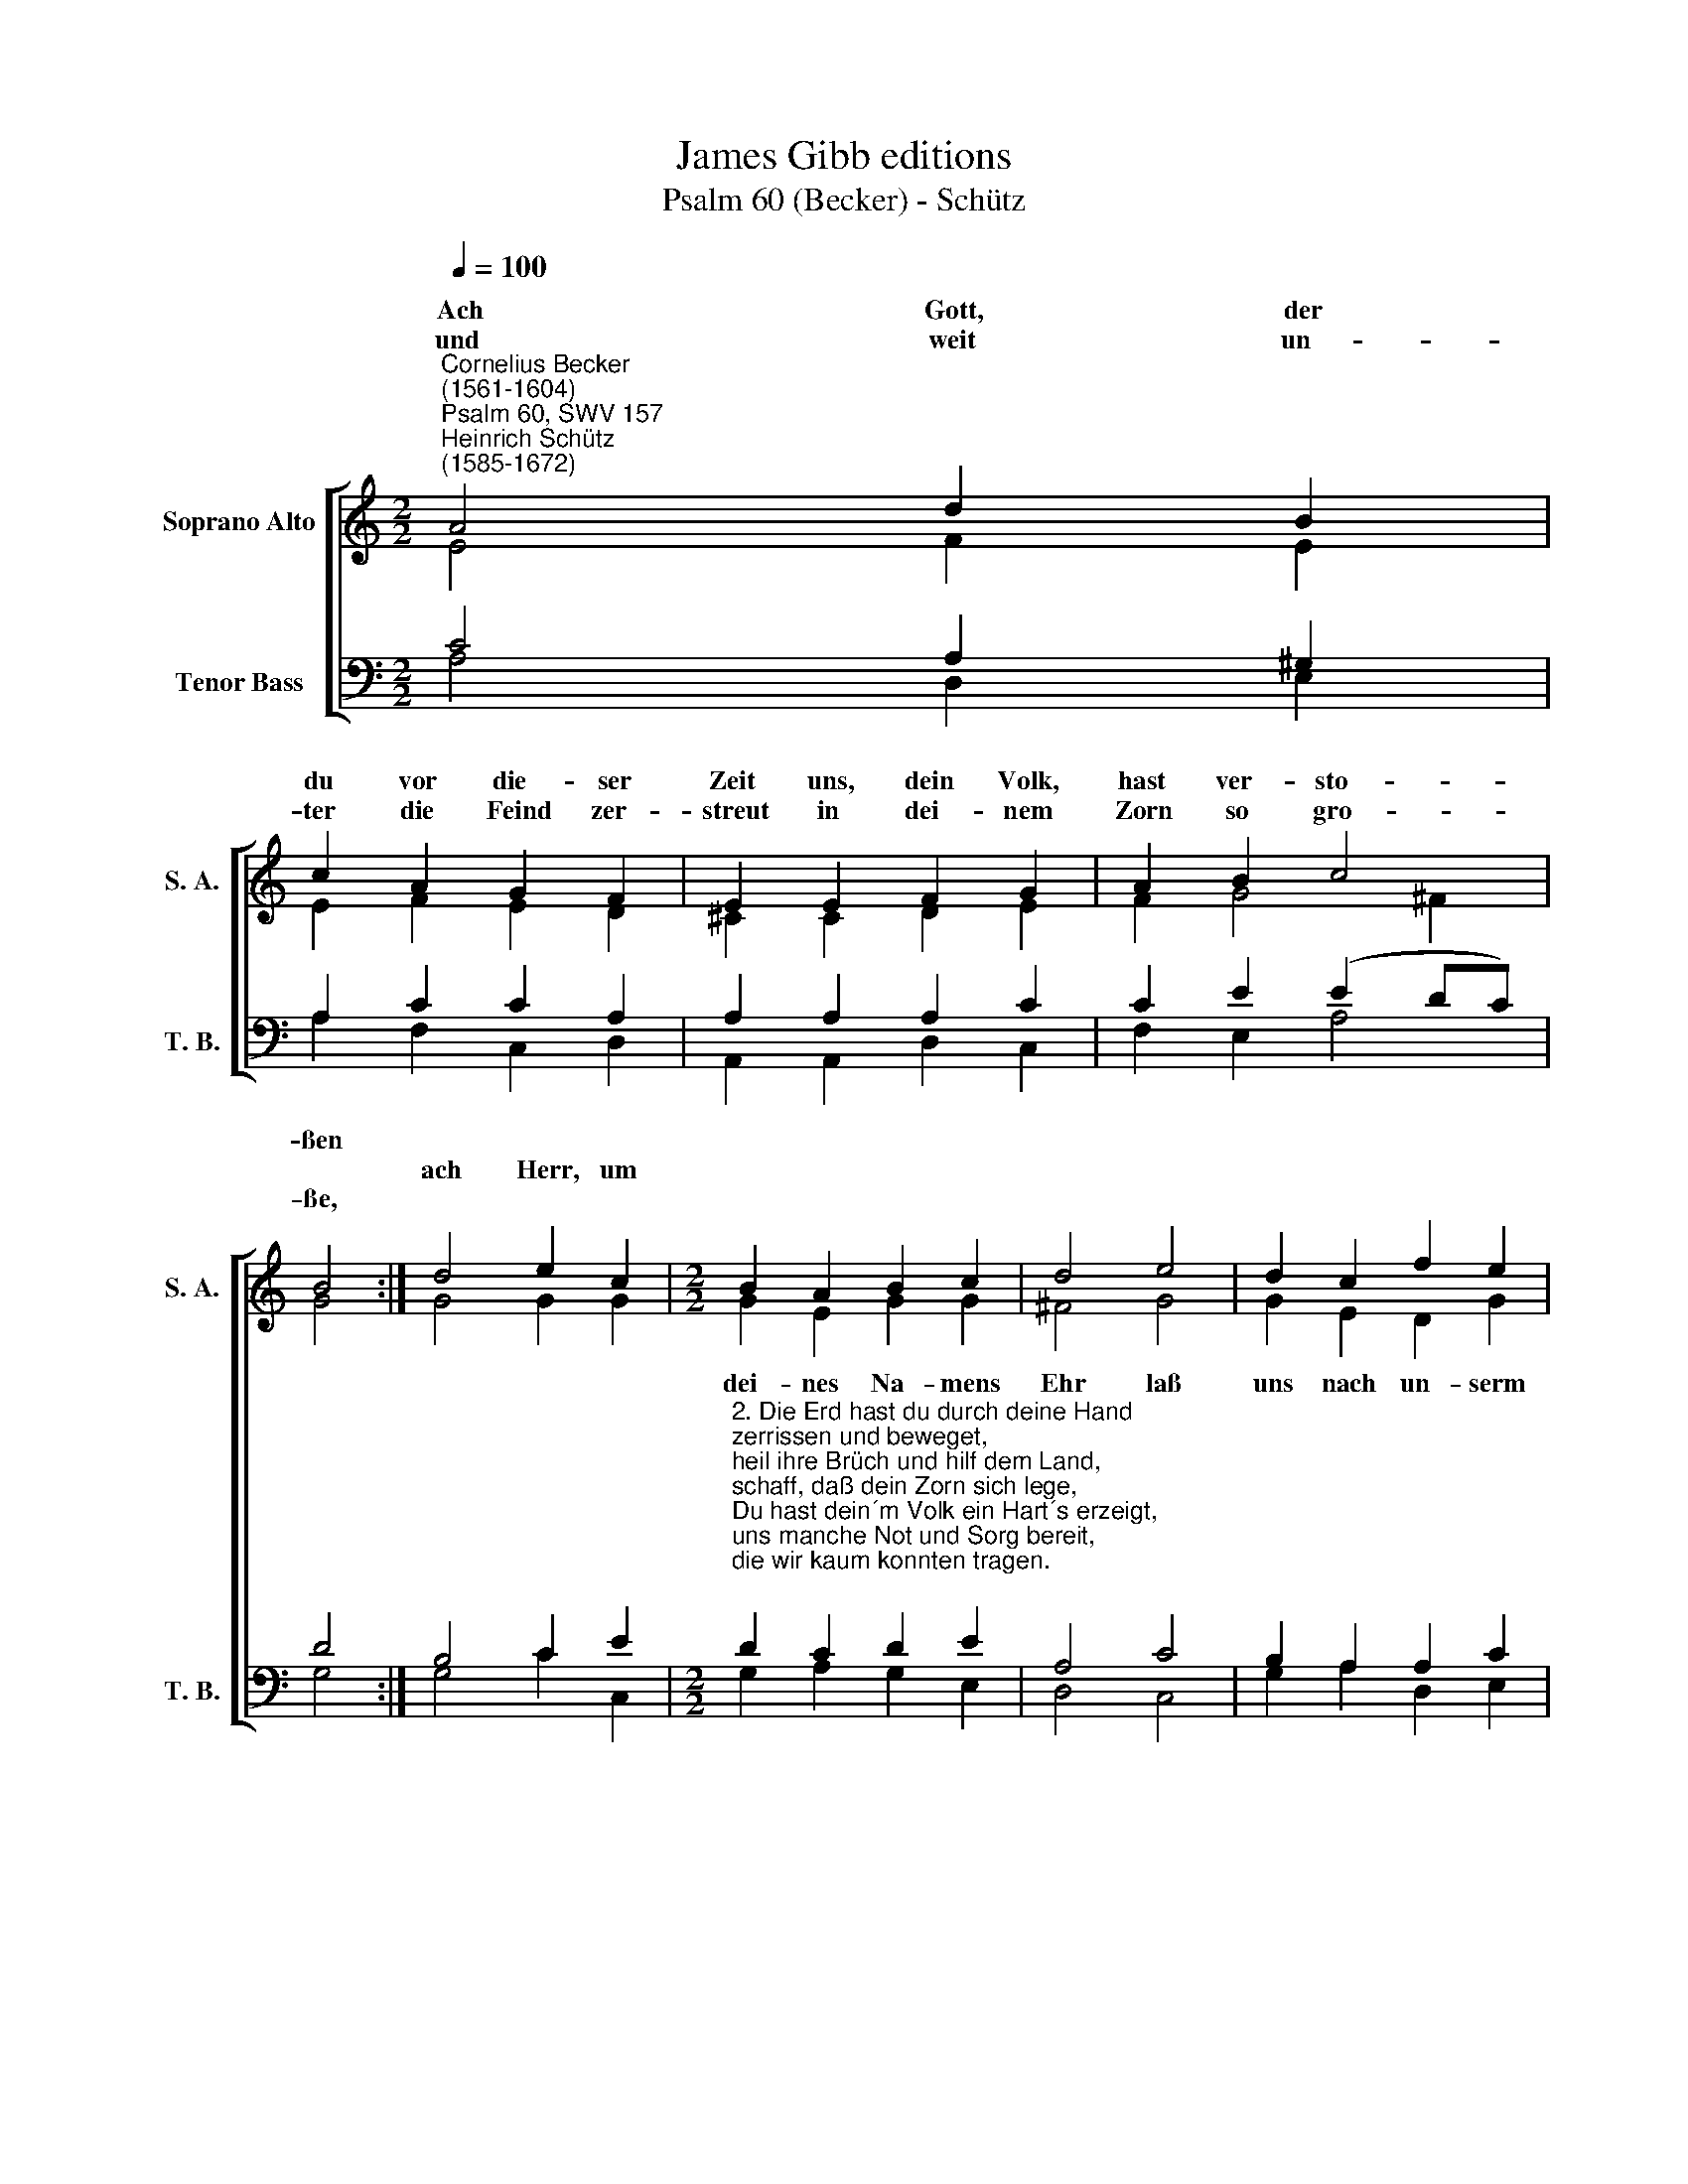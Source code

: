 X:1
T:James Gibb editions
T:Psalm 60 (Becker) - Schütz
%%score [ ( 1 2 ) ( 3 4 ) ]
L:1/8
Q:1/4=100
M:2/2
K:C
V:1 treble nm="Soprano Alto" snm="S. A."
V:2 treble 
V:3 bass nm="Tenor Bass" snm="T. B."
V:4 bass 
V:1
"^Cornelius Becker\n(1561-1604)""^Psalm 60, SWV 157""^Heinrich Schütz\n(1585-1672)" A4 d2 B2 | %1
w: ~Ach Gott, der|
w: |
w: und weit un-|
 c2 A2 G2 F2 | E2 E2 F2 G2 | A2 B2 c4 | B4 :| d4 e2 c2 |[M:2/2] B2 A2 B2 c2 | d4 e4 | d2 c2 f2 e2 | %9
w: du vor die- ser|Zeit uns, dein Volk,|hast ver- sto-|ßen|||||
w: ||||ach Herr, um||||
w: ter die Feind zer-|streut in dei- nem|Zorn so gro-|ße,|||||
 d2 d2 c4 | G4 B2 c2 | (d3 c B2) A2- | A2 ^G2 A8 |] %13
w: |* * ge-|trö\- * * stet|* wer- den.|
w: ||||
w: ||||
V:2
 E4 F2 E2 | E2 F2 E2 D2 | ^C2 C2 D2 E2 | F2 G4 ^F2 | G4 :| G4 G2 G2 |[M:2/2] G2 E2 G2 G2 | ^F4 G4 | %8
w: ||||||dei- nes Na- mens|Ehr laß|
 G2 E2 D2 G2 | A2 G2 G4 | D4 G2 G2 | F4 F4 | E4 E8 |] %13
w: uns nach un- serm|Trüb- sal schwer|wied- rum ge-|trö- stet|wer- den.|
V:3
 C4 A,2 ^G,2 | A,2 C2 C2 A,2 | A,2 A,2 A,2 C2 | C2 E2 (E2 DC) | D4 :| B,4 C2 E2 | %6
w: ||||||
[M:2/2]"^2. Die Erd hast du durch deine Hand\nzerrissen und beweget,\nheil ihre Brüch und hilf dem Land, \nschaff, daß dein Zorn sich lege, \nDu hast dein´m Volk ein Hart´s erzeigt, \nuns manche Not und Sorg bereit, \ndie wir kaum konnten tragen.\n\n3. Doch hast du durch dein große Treu\nein Gnadenzeichen geben\nallen, die nur von Herzen frei \nin deinem Dienste leben. \nSie harrten auf das Zeichen dein, \ndaher ihnen dein Hülf erschein, \ndrob sie so fröhlich wurden.\n\n4. Hilf, Herr, durch deine rechte Hand, \ndaß wir errettet werden,\nerhör uns bald und m achs bekannt, \ndaß du uns liebst auf Erden.\nGott redet in sein´m Heiligtum, \ndas schafft mein´m Herzen Freud und Wonn, \ner wird uns wahrlich helfen." D2 C2 D2 E2 | %7
w: |
 A,4 C4 | B,2 A,2 A,2 C2 | C2 B,2 C4 | B,4 D2 G,2 | (A,2 B,C D2) C2 | B,4 A,8 |] %13
w: |||* * ge-|trö\- * * * stet|wer- den.|
V:4
 A,4 D,2 E,2 | A,2 F,2 C,2 D,2 | A,,2 A,,2 D,2 C,2 | F,2 E,2 A,4 | G,4 :| G,4 C2 C,2 | %6
w: ||||||
[M:2/2] G,2 A,2 G,2 E,2 | D,4 C,4 | G,2 A,2 D,2 E,2 | F,2 G,2 C,4 | G,4 G,2 E,2 | D,4 D,4 | %12
w: ||||* * ge-|trö- stet|
 E,4 A,,8 |] %13
w: wer- den.|

